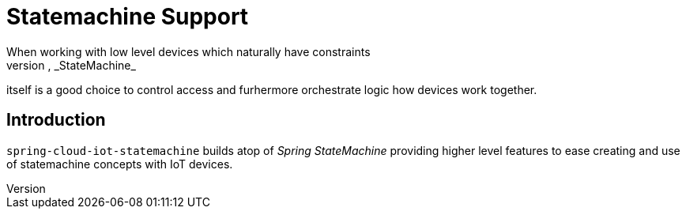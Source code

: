 [[iot-statemachine]]
= Statemachine Support
When working with low level devices which naturally have constraints
of parallel access and communication limitations, _StateMachine_
itself is a good choice to control access and furhermore orchestrate
logic how devices work together.

== Introduction
`spring-cloud-iot-statemachine` builds atop of _Spring StateMachine_
providing higher level features to ease creating and use of
statemachine concepts with IoT devices.
